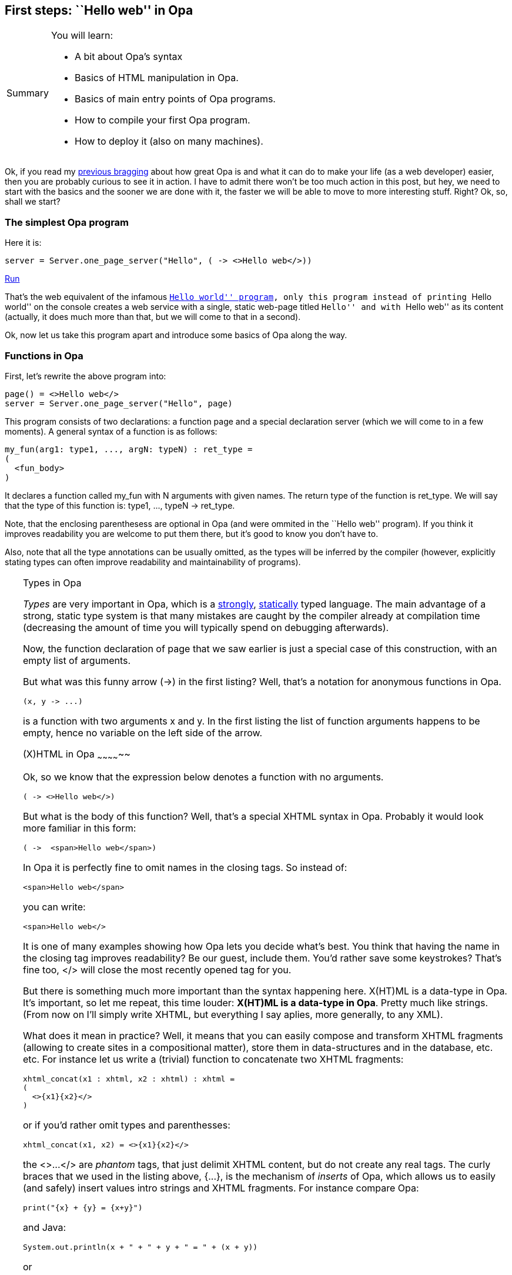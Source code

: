 [[chapter_hello_web]]
First steps: ``Hello web'' in Opa
----------------------------------

[icons=None, caption="Summary"]
[NOTE]
=======================
You will learn:

* A bit about Opa's syntax
* Basics of HTML manipulation in Opa.
* Basics of main entry points of Opa programs.
* How to compile your first Opa program.
* How to deploy it (also on many machines).
=======================

Ok, if you read my <<chapter_hello_opa, previous bragging>> about how great Opa is and what it can do to make your life (as a web developer) easier, then you are probably curious to see it in action. I have to admit there won't be too much action in this post, but hey, we need to start with the basics and the sooner we are done with it, the faster we will be able to move to more interesting stuff. Right? Ok, so, shall we start?

The simplest Opa program
~~~~~~~~~~~~~~~~~~~~~~~~

Here it is:
[source, opa]
------------------------
server = Server.one_page_server("Hello", ( -> <>Hello web</>))
------------------------
++++
<span class="run"><A target="_blank" href="http://tutorials.opalang.org/hello_web">Run</A></span>
++++

That's the web equivalent of the infamous http://en.wikipedia.org/wiki/Hello_world[``Hello world'' program], only this program instead of printing ``Hello world'' on the console
creates a web service with a single, static web-page titled ``Hello'' and with ``Hello web'' as its content (actually, it does much more than that, but we will come to that in a second).

Ok, now let us take this program apart and introduce some basics of Opa along the way.

Functions in Opa
~~~~~~~~~~~~~~~~
First, let's rewrite the above program into:

[source, opa]
------------------------
page() = <>Hello web</>
server = Server.one_page_server("Hello", page)
------------------------

This program consists of two declarations: a function +page+ and a special declaration +server+ (which we will come to in a few moments). A general syntax of a function is as follows:

[source, opa]
------------------------
my_fun(arg1: type1, ..., argN: typeN) : ret_type =
(
  <fun_body>
)
------------------------

It declares a function called +my_fun+ with +N+ arguments with given names. The return type of the function is +ret_type+. We will say that the type of this function is: +type1, ..., typeN -> ret_type+.

Note, that the enclosing parenthesess are optional in Opa (and were ommited in the ``Hello web'' program). If you think it improves readability you are welcome to put them there, but it's good to know you don't have to.

Also, note that all the type annotations can be usually omitted, as the types will be inferred by the compiler (however, explicitly stating types can often improve readability and maintainability of programs).

[TIP]
.Types in Opa
========================
_Types_ are very important in Opa, which is a http://en.wikipedia.org/wiki/Strongly_typed[strongly], http://en.wikipedia.org/wiki/Static_typing#Static_typing[statically] typed language. The main advantage of a strong, static type system is that many mistakes are caught by the compiler already at compilation time (decreasing the amount of time you will typically spend on debugging afterwards).
=======================

Now, the function declaration of +page+ that we saw earlier is just a special case of this construction, with an empty list of arguments.

But what was this funny arrow (+->+) in the first listing? Well, that's a notation for anonymous functions in Opa.

[source, opa]
------------------------
(x, y -> ...)
------------------------

is a function with two arguments +x+ and +y+. In the first listing the list of function arguments happens to be empty, hence no variable on the left side of the arrow.

(X)HTML in Opa
~~~~~~~~~~~~~~

Ok, so we know that the expression below denotes a function with no arguments.

[source, opa]
------------------------
( -> <>Hello web</>)
------------------------

But what is the body of this function? Well, that's a special XHTML syntax in Opa. Probably it would look more familiar in this form:

[source, opa]
------------------------
( ->  <span>Hello web</span>)
------------------------

In Opa it is perfectly fine to omit names in the closing tags. So instead of:

[source, opa]
------------------------
<span>Hello web</span>
------------------------

you can write:

[source, opa]
------------------------
<span>Hello web</>
------------------------

It is one of many examples showing how Opa lets you decide what's best. You think that having the name in the closing tag improves readability? Be our guest, include them. You'd rather save some keystrokes? That's fine too, +</>+ will close the most recently opened tag for you.

But there is something much more important than the syntax happening here. X(HT)ML is a data-type in Opa. It's important, so let me repeat, this time louder: *X(HT)ML is a data-type in Opa*. Pretty much like strings. (From now on I'll simply write XHTML, but everything I say aplies, more generally, to any XML).

What does it mean in practice? Well, it means that you can easily compose and transform XHTML fragments (allowing to create sites in a compositional matter), store them in data-structures and in the database, etc. etc. For instance let us write a (trivial) function to concatenate two XHTML fragments:

[source, opa]
------------------------
xhtml_concat(x1 : xhtml, x2 : xhtml) : xhtml =
(
  <>{x1}{x2}</>
)
------------------------

or if you'd rather omit types and parenthesses:

[source, opa]
------------------------
xhtml_concat(x1, x2) = <>{x1}{x2}</>
------------------------

the +<>...</>+ are _phantom_ tags, that just delimit XHTML content, but do not create any real tags. The curly braces that we used in the listing above, +{...}+, is the mechanism of _inserts_ of Opa, which allows us to easily (and safely) insert values intro strings and XHTML fragments. For instance compare Opa:

[source, opa]
------------------------
print("{x} + {y} = {x+y}")
------------------------

and Java:

[source, java]
------------------------
System.out.println(x + " + " + y + " = " + (x + y))
------------------------

or

[source, java]
------------------------
System.out.printf("%d + %d = %d", x, y, x+y)
------------------------

Let me conclude this section with a small snippet that hopefully does not require any comment by now (yes, you can use inserts in attributes too):

[source, opa]
------------------------
mk_entry(css_class, header, content) =
  <div class={css_class}>
    <span class="header">{header}</>
    <span class="content">{content}</>
  </>
------------------------

[icons=None, caption="Exercise"]
[NOTE]
=======================
Can you figure out what is the type of this function?
=======================

Entry points in Opa
~~~~~~~~~~~~~~~~~~~

If you run a program in Java, C++ or C# its +main+ method will be called. What happens when you run an Opa program?

Opa is designed for the web. A compiled Opa program is going to function as a web server. The special top-level +server+ value declares such a server (in fact, there can be more than one such declaration).

Our ``Hello web'' program uses a very simple variant of a web-server, that just serves one single page (more realistic services will usually consist of a multitude of pages and resources and we will learn about those later on), created by +Server.one_page_server+ function with two arguments: page title (+string+) and page body (+-> xhtml+, i.e. a function with no arguments and a return value of type +xhtml+).

[source, opa]
------------------------
Server.one_page_server : string, ( -> xhtml) -> service
------------------------

[icons=None, caption="Exercise"]
[NOTE]
=======================
Take a look at the online, browsable http://opalang.org/resources/doc/index.html[Opa API] and find the declaration for +Server.one_page_server+. Read the documentation. What are other ways of creating a server in Opa?
=======================

Compiling, deployment, execution
~~~~~~~~~~~~~~~~~~~~~~~~~~~~~~~~

[CAUTION]
=======================
I'm assuming here that you have Opa installed on your machine. If that's not the case please follow http://opalang.org/resources/book/index.html#Getting_Opa[the instructions] in the manual.
=======================

If you saved the program from the beginning of this post in a file +hello.opa+ then you can compile it with:

[source, bash]
------------------------
opa hello.opa
------------------------

You will notice that the compilation takes somewhat long for such a simple program (7 sec for me) and the executable is rather big (30 MB for me, though that may vary depending on the compiler version). What makes it so? Well, it's good to realize that in Opa the executable (even for such a simple program) contains: a complete HTTP server, database management system (DBMS), distribution engine and so on. That gives a little initial overhead both in compilation time and the size of the executable... but the fact that those components come integrated in Opa is what makes it so powerful!

Now you can run the produced web application with:

[source, bash]
------------------------
./hello.exe
------------------------

That will run the web server on the default port (8080). You can change this default with +--port+ or +-p+ switches (note, that you will need administrator rights to run the server on the standard HTTP port, that is 80). You can also try the +--help+ switch to obtain a complete list of arguments with which you can customize your server.

You can also compile and run in one step with:

[source, bash]
------------------------
opa hello.opa --
------------------------

Everything after the two dashes will be passed as arguments to the produced executable.

You can also deploy your web app in the cloud with a simple:

[source, bash]
------------------------
opa-cloud-spawn.sh hello.exe --host localhost --host my@my_server1 --host my@my_server2
------------------------

[CAUTION]
=======================
The cloud deployment tools are a work in progress and your version of the compiler may not yet (fully) support it.
=======================

To organize bigger developments you can use Makefiles. Opa compiler also accepts +.opack+ files which are collections of files to compile, one file-name per line.

Once you run your web application, point your browser to http://localhost:8080 (or whatever machine you deployed it on) and _voil&agrave;_:

image::hello_web.png[]

The result is maybe not so impressive but it's a one-liner that we are talking about, ok? :). I promise a little more excitement in the next post (hint: we'll go interactive!). So stay tuned!
